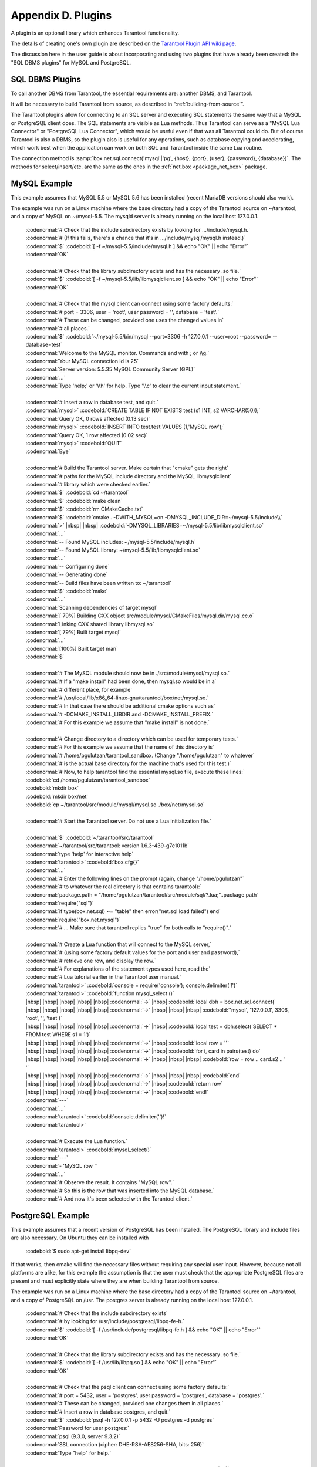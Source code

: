 .. _dbms-plugins:

-------------------------------------------------------------------------------
                        Appendix D. Plugins
-------------------------------------------------------------------------------

A plugin is an optional library which enhances Tarantool functionality.

The details of creating one's own plugin are described on the `Tarantool Plugin API wiki page`_.

The discussion here in the user guide is about incorporating and using two
plugins that have already been created: the "SQL DBMS plugins" for
MySQL and PostgreSQL.

===========================================================
                  SQL DBMS Plugins
===========================================================

To call another DBMS from Tarantool, the essential requirements are: another
DBMS, and Tarantool.

It will be necessary to build Tarantool from source, as described in
“:ref:`building-from-source`”.

.. _Tarantool Plugin API wiki page: https://github.com/tarantool/tarantool/wiki/Plugin-API

The Tarantool plugins allow for connecting to an SQL server and executing SQL
statements the same way that a MySQL or PostgreSQL client does. The SQL
statements are visible as Lua methods. Thus Tarantool can serve as a "MySQL Lua
Connector" or "PostgreSQL Lua Connector", which would be useful even if that was
all Tarantool could do. But of course Tarantool is also a DBMS, so the plugin
also is useful for any operations, such as database copying and accelerating,
which work best when the application can work on both SQL and Tarantool inside
the same Lua routine.

The connection method is
:samp:`box.net.sql.connect('mysql'|'pg', {host}, {port}, {user}, {password}, {database})`.
The methods for select/insert/etc. are the same as the ones in the
:ref:`net.box <package_net_box>` package.


===========================================================
                  MySQL Example
===========================================================

This example assumes that MySQL 5.5 or MySQL 5.6 has been installed (recent
MariaDB versions should also work).

The example was run on a Linux machine where the base directory had a copy of
the Tarantool source on ~/tarantool, and a copy of MySQL on ~/mysql-5.5. The
mysqld server is already running on the local host 127.0.0.1.

    | :codenormal:`# Check that the include subdirectory exists by looking for .../include/mysql.h.`
    | :codenormal:`# (If this fails, there's a chance that it's in .../include/mysql/mysql.h instead.)`
    | :codenormal:`$` :codebold:`[ -f ~/mysql-5.5/include/mysql.h ] && echo "OK" || echo "Error"`
    | :codenormal:`OK`
    |
    | :codenormal:`# Check that the library subdirectory exists and has the necessary .so file.`
    | :codenormal:`$` :codebold:`[ -f ~/mysql-5.5/lib/libmysqlclient.so ] && echo "OK" || echo "Error"`
    | :codenormal:`OK`
    |
    | :codenormal:`# Check that the mysql client can connect using some factory defaults:`
    | :codenormal:`# port = 3306, user = 'root', user password = '', database = 'test'.`
    | :codenormal:`# These can be changed, provided one uses the changed values in`
    | :codenormal:`# all places.`
    | :codenormal:`$` :codebold:`~/mysql-5.5/bin/mysql --port=3306 -h 127.0.0.1 --user=root --password= --database=test`
    | :codenormal:`Welcome to the MySQL monitor.  Commands end with ; or \\g.`
    | :codenormal:`Your MySQL connection id is 25`
    | :codenormal:`Server version: 5.5.35 MySQL Community Server (GPL)`
    | :codenormal:`...`
    | :codenormal:`Type 'help;' or '\\h' for help. Type '\\c' to clear the current input statement.`
    |
    | :codenormal:`# Insert a row in database test, and quit.`
    | :codenormal:`mysql>` :codebold:`CREATE TABLE IF NOT EXISTS test (s1 INT, s2 VARCHAR(50));`
    | :codenormal:`Query OK, 0 rows affected (0.13 sec)`
    | :codenormal:`mysql>` :codebold:`INSERT INTO test.test VALUES (1,'MySQL row');`
    | :codenormal:`Query OK, 1 row affected (0.02 sec)`
    | :codenormal:`mysql>` :codebold:`QUIT`
    | :codenormal:`Bye`
    |
    | :codenormal:`# Build the Tarantool server. Make certain that "cmake" gets the right`
    | :codenormal:`# paths for the MySQL include directory and the MySQL libmysqlclient`
    | :codenormal:`# library which were checked earlier.`
    | :codenormal:`$` :codebold:`cd ~/tarantool`
    | :codenormal:`$` :codebold:`make clean`
    | :codenormal:`$` :codebold:`rm CMakeCache.txt`
    | :codenormal:`$` :codebold:`cmake . -DWITH_MYSQL=on -DMYSQL_INCLUDE_DIR=~/mysql-5.5/include\\`
    | :codenormal:`>` |nbsp| |nbsp| :codebold:`-DMYSQL_LIBRARIES=~/mysql-5.5/lib/libmysqlclient.so`
    | :codenormal:`...`
    | :codenormal:`-- Found MySQL includes: ~/mysql-5.5/include/mysql.h`
    | :codenormal:`-- Found MySQL library: ~/mysql-5.5/lib/libmysqlclient.so`
    | :codenormal:`...`
    | :codenormal:`-- Configuring done`
    | :codenormal:`-- Generating done`
    | :codenormal:`-- Build files have been written to: ~/tarantool`
    | :codenormal:`$` :codebold:`make`
    | :codenormal:`...`
    | :codenormal:`Scanning dependencies of target mysql`
    | :codenormal:`[ 79%] Building CXX object src/module/mysql/CMakeFiles/mysql.dir/mysql.cc.o`
    | :codenormal:`Linking CXX shared library libmysql.so`
    | :codenormal:`[ 79%] Built target mysql`
    | :codenormal:`...`
    | :codenormal:`[100%] Built target man`
    | :codenormal:`$`
    |
    | :codenormal:`# The MySQL module should now be in ./src/module/mysql/mysql.so.`
    | :codenormal:`# If a "make install" had been done, then mysql.so would be in a`
    | :codenormal:`# different place, for example`
    | :codenormal:`# /usr/local/lib/x86_64-linux-gnu/tarantool/box/net/mysql.so.`
    | :codenormal:`# In that case there should be additional cmake options such as`
    | :codenormal:`# -DCMAKE_INSTALL_LIBDIR and -DCMAKE_INSTALL_PREFIX.`
    | :codenormal:`# For this example we assume that "make install" is not done.`
    |
    | :codenormal:`# Change directory to a directory which can be used for temporary tests.`
    | :codenormal:`# For this example we assume that the name of this directory is`
    | :codenormal:`# /home/pgulutzan/tarantool_sandbox. (Change "/home/pgulutzan" to whatever`
    | :codenormal:`# is the actual base directory for the machine that's used for this test.)`
    | :codenormal:`# Now, to help tarantool find the essential mysql.so file, execute these lines:`
    | :codebold:`cd /home/pgulutzan/tarantool_sandbox`
    | :codebold:`mkdir box`
    | :codebold:`mkdir box/net`
    | :codebold:`cp ~/tarantool/src/module/mysql/mysql.so ./box/net/mysql.so`
    |
    | :codenormal:`# Start the Tarantool server. Do not use a Lua initialization file.`
    |
    | :codenormal:`$` :codebold:`~/tarantool/src/tarantool`
    | :codenormal:`~/tarantool/src/tarantool: version 1.6.3-439-g7e1011b`
    | :codenormal:`type 'help' for interactive help`
    | :codenormal:`tarantool>` :codebold:`box.cfg{}`
    | :codenormal:`...`
    | :codenormal:`# Enter the following lines on the prompt (again, change "/home/pgulutzan"`
    | :codenormal:`# to whatever the real directory is that contains tarantool):`
    | :codenormal:`package.path = "/home/pgulutzan/tarantool/src/module/sql/?.lua;"..package.path`
    | :codenormal:`require("sql")`
    | :codenormal:`if type(box.net.sql) ~= "table" then error("net.sql load failed") end`
    | :codenormal:`require("box.net.mysql")`
    | :codenormal:`# ... Make sure that tarantool replies "true" for both calls to "require()".`
    |
    | :codenormal:`# Create a Lua function that will connect to the MySQL server,`
    | :codenormal:`# (using some factory default values for the port and user and password),`
    | :codenormal:`# retrieve one row, and display the row.`
    | :codenormal:`# For explanations of the statement types used here, read the`
    | :codenormal:`# Lua tutorial earlier in the Tarantool user manual.`
    | :codenormal:`tarantool>` :codebold:`console = require('console'); console.delimiter('!')`
    | :codenormal:`tarantool>` :codebold:`function mysql_select ()`
    | |nbsp| |nbsp| |nbsp| |nbsp| |nbsp| :codenormal:`->` |nbsp| :codebold:`local dbh = box.net.sql.connect(`
    | |nbsp| |nbsp| |nbsp| |nbsp| |nbsp| :codenormal:`->` |nbsp| |nbsp| |nbsp| :codebold:`'mysql', '127.0.0.1', 3306, 'root', '', 'test')`
    | |nbsp| |nbsp| |nbsp| |nbsp| |nbsp| :codenormal:`->` |nbsp| :codebold:`local test = dbh:select('SELECT * FROM test WHERE s1 = 1')`
    | |nbsp| |nbsp| |nbsp| |nbsp| |nbsp| :codenormal:`->` |nbsp| :codebold:`local row = ''`
    | |nbsp| |nbsp| |nbsp| |nbsp| |nbsp| :codenormal:`->` |nbsp| :codebold:`for i, card in pairs(test) do`
    | |nbsp| |nbsp| |nbsp| |nbsp| |nbsp| :codenormal:`->` |nbsp| |nbsp| |nbsp| :codebold:`row = row .. card.s2 .. ' '`
    | |nbsp| |nbsp| |nbsp| |nbsp| |nbsp| :codenormal:`->` |nbsp| |nbsp| |nbsp| :codebold:`end`
    | |nbsp| |nbsp| |nbsp| |nbsp| |nbsp| :codenormal:`->` |nbsp| :codebold:`return row`
    | |nbsp| |nbsp| |nbsp| |nbsp| |nbsp| :codenormal:`->` |nbsp| :codebold:`end!`
    | :codenormal:`---`
    | :codenormal:`...`
    | :codenormal:`tarantool>` :codebold:`console.delimiter('')!`
    | :codenormal:`tarantool>`
    |
    | :codenormal:`# Execute the Lua function.`
    | :codenormal:`tarantool>` :codebold:`mysql_select()`
    | :codenormal:`---`
    | :codenormal:`- 'MySQL row '`
    | :codenormal:`...`
    | :codenormal:`# Observe the result. It contains "MySQL row".`
    | :codenormal:`# So this is the row that was inserted into the MySQL database.`
    | :codenormal:`# And now it's been selected with the Tarantool client.`

===========================================================
                  PostgreSQL Example
===========================================================

This example assumes that a recent version of PostgreSQL has been installed.
The PostgreSQL library and include files are also necessary. On Ubuntu they
can be installed with

    | :codebold:`$ sudo apt-get install libpq-dev`

If that works, then cmake will find the necessary files without requiring any
special user input. However, because not all platforms are alike, for this
example the assumption is that the user must check that the appropriate
PostgreSQL files are present and must explicitly state where they are when
building Tarantool from source.

The example was run on a Linux machine where the base directory had a copy of
the Tarantool source on ~/tarantool, and a copy of PostgreSQL on /usr. The
postgres server is already running on the local host 127.0.0.1.

    | :codenormal:`# Check that the include subdirectory exists`
    | :codenormal:`# by looking for /usr/include/postgresql/libpq-fe-h.`
    | :codenormal:`$` :codebold:`[ -f /usr/include/postgresql/libpq-fe.h ] && echo "OK" || echo "Error"`
    | :codenormal:`OK`
    |
    | :codenormal:`# Check that the library subdirectory exists and has the necessary .so file.`
    | :codenormal:`$` :codebold:`[ -f /usr/lib/libpq.so ] && echo "OK" || echo "Error"`
    | :codenormal:`OK`
    |
    | :codenormal:`# Check that the psql client can connect using some factory defaults:`
    | :codenormal:`# port = 5432, user = 'postgres', user password = 'postgres', database = 'postgres'.`
    | :codenormal:`# These can be changed, provided one changes them in all places.`
    | :codenormal:`# Insert a row in database postgres, and quit.`
    | :codenormal:`$` :codebold:`psql -h 127.0.0.1 -p 5432 -U postgres -d postgres`
    | :codenormal:`Password for user postgres:`
    | :codenormal:`psql (9.3.0, server 9.3.2)`
    | :codenormal:`SSL connection (cipher: DHE-RSA-AES256-SHA, bits: 256)`
    | :codenormal:`Type "help" for help.`
    |
    | :codenormal:`postgres=#` :codebold:`CREATE TABLE test (s1 INT, s2 VARCHAR(50));`
    | :codenormal:`CREATE TABLE`
    | :codenormal:`postgres=#` :codebold:`INSERT INTO test VALUES (1,'PostgreSQL row');`
    | :codenormal:`INSERT 0 1`
    | :codenormal:`postgres=#` :codebold:`\\q`
    | :codenormal:`$`
    |
    | :codenormal:`# Build the Tarantool server. Make certain that "cmake" gets the right`
    | :codenormal:`# paths for the PostgreSQL include directory and the PostgreSQL libpq`
    | :codenormal:`# library which were checked earlier.`
    | :codenormal:`$` :codebold:`cd ~/tarantool`
    | :codenormal:`$` :codebold:`make clean`
    | :codenormal:`$` :codebold:`rm CMakeCache.txt`
    | :codenormal:`$` :codebold:`cmake . -DWITH_POSTGRESQL=on -DPostgreSQL_LIBRARY=/usr/lib/libpq.so\\`
    | :codenormal:`>` |nbsp| :codebold:`-DPostgreSQL_INCLUDE_DIR=/usr/include/postgresql`
    | :codenormal:`...`
    | :codenormal:`-- Found PostgreSQL: /usr/lib/libpq.so (found version "9.3.2")`
    | :codenormal:`...`
    | :codenormal:`-- Configuring done`
    | :codenormal:`-- Generating done`
    | :codenormal:`-- Build files have been written to: ~/tarantool`
    | :codenormal:`$` :codebold:`make`
    | :codenormal:`...`
    | :codenormal:`[ 79%] Building CXX object src/plugin/pg/CMakeFiles/pg.dir/pg.cc.o`
    | :codenormal:`Linking CXX shared library libpg.so`
    | :codenormal:`[ 79%] Built target pg`
    | :codenormal:`...`
    | :codenormal:`[100%] Built target man`
    | :codenormal:`$`
    |
    | :codenormal:`# Change directory to a directory which can be used for temporary tests.`
    | :codenormal:`# For this example we assume that the name of this directory is`
    | :codenormal:`# /home/pgulutzan/tarantool_sandbox. (Change "/home/pgulutzan" to whatever`
    | :codenormal:`# is the actual base directory for the machine that's used for this test.)`
    | :codenormal:`# Now, to help tarantool find the essential mysql.so file, execute these lines:`
    | :codebold:`cd /home/pgulutzan/tarantool_sandbox`
    | :codebold:`mkdir box`
    | :codebold:`mkdir box/net`
    | :codebold:`cp ~/tarantool/src/module/pg/pg.so ./box/net/pg.so`
    |
    | :codenormal:`# Start the Tarantool server. Do not use a Lua initialization file.`
    |
    | :codenormal:`$` :codebold:`~/tarantool/src/tarantool`
    | :codenormal:`~/tarantool/src/tarantool: version 1.6.3-439-g7e1011b`
    | :codenormal:`type 'help' for interactive help`
    | :codenormal:`tarantool>` :codebold:`box.cfg{}`
    |
    | :codenormal:`# Enter the following lines on the prompt (again, change "/home/pgulutzan"`
    | :codenormal:`# to whatever the real directory is that contains tarantool):`
    | :codenormal:`package.path = "/home/pgulutzan/tarantool/src/module/sql/?.lua;"..package.path`
    | :codenormal:`require("sql")`
    | :codenormal:`if type(box.net.sql) ~= "table" then error("net.sql load failed") end`
    | :codenormal:`require("box.net.pg")`
    | :codenormal:`# ... Make sure that tarantool replies "true" for the calls to "require()".`
    |
    | :codenormal:`# Create a Lua function that will connect to the PostgreSQL server,`
    | :codenormal:`# retrieve one row, and display the row.`
    | :codenormal:`# For explanations of the statement types used here, read the`
    | :codenormal:`# Lua tutorial in the Tarantool user manual.`
    | :codenormal:`tarantool>` :codebold:`console = require('console'); console.delimiter('!')`
    | :codenormal:`tarantool>` :codebold:`function postgresql_select ()`
    | |nbsp| |nbsp| |nbsp| |nbsp| |nbsp| :codenormal:`->` |nbsp| |nbsp| :codebold:`local dbh = box.net.sql.connect(`
    | |nbsp| |nbsp| |nbsp| |nbsp| |nbsp| :codenormal:`->` |nbsp| |nbsp| |nbsp| |nbsp| :codebold:`'pg', '127.0.0.1', 5432, 'postgres', 'postgres', 'postgres')`
    | |nbsp| |nbsp| |nbsp| |nbsp| |nbsp| :codenormal:`->` |nbsp| |nbsp| :codebold:`local test = dbh:select('SELECT * FROM test WHERE s1 = 1')`
    | |nbsp| |nbsp| |nbsp| |nbsp| |nbsp| :codenormal:`->` |nbsp| |nbsp| :codebold:`local row = ''`
    | |nbsp| |nbsp| |nbsp| |nbsp| |nbsp| :codenormal:`->` |nbsp| |nbsp| :codebold:`for i, card in pairs(test) do`
    | |nbsp| |nbsp| |nbsp| |nbsp| |nbsp| :codenormal:`->` |nbsp| |nbsp| |nbsp| |nbsp| :codebold:`row = row .. card.s2 .. ' '`
    | |nbsp| |nbsp| |nbsp| |nbsp| |nbsp| :codenormal:`->` |nbsp| |nbsp| |nbsp| |nbsp| :codebold:`end`
    | |nbsp| |nbsp| |nbsp| |nbsp| |nbsp| :codenormal:`->` |nbsp| |nbsp| :codebold:`return row`
    | |nbsp| |nbsp| |nbsp| |nbsp| |nbsp| :codenormal:`->` |nbsp| |nbsp| :codebold:`end!`
    | :codenormal:`---`
    | :codenormal:`...`
    | :codenormal:`tarantool>` :codebold:`console.delimiter('')!`
    | :codenormal:`tarantool>`
    |
    | :codenormal:`# Execute the Lua function.`
    | :codenormal:`tarantool>` :codebold:`postgresql_select()`
    | :codenormal:`---`
    | :codenormal:`- 'PostgreSQL row '`
    | :codenormal:`...`
    |
    | :codenormal:`# Observe the result. It contains "PostgreSQL row".`
    | :codenormal:`# So this is the row that was inserted into the PostgreSQL database.`
    | :codenormal:`# And now it's been selected with the Tarantool client.`
